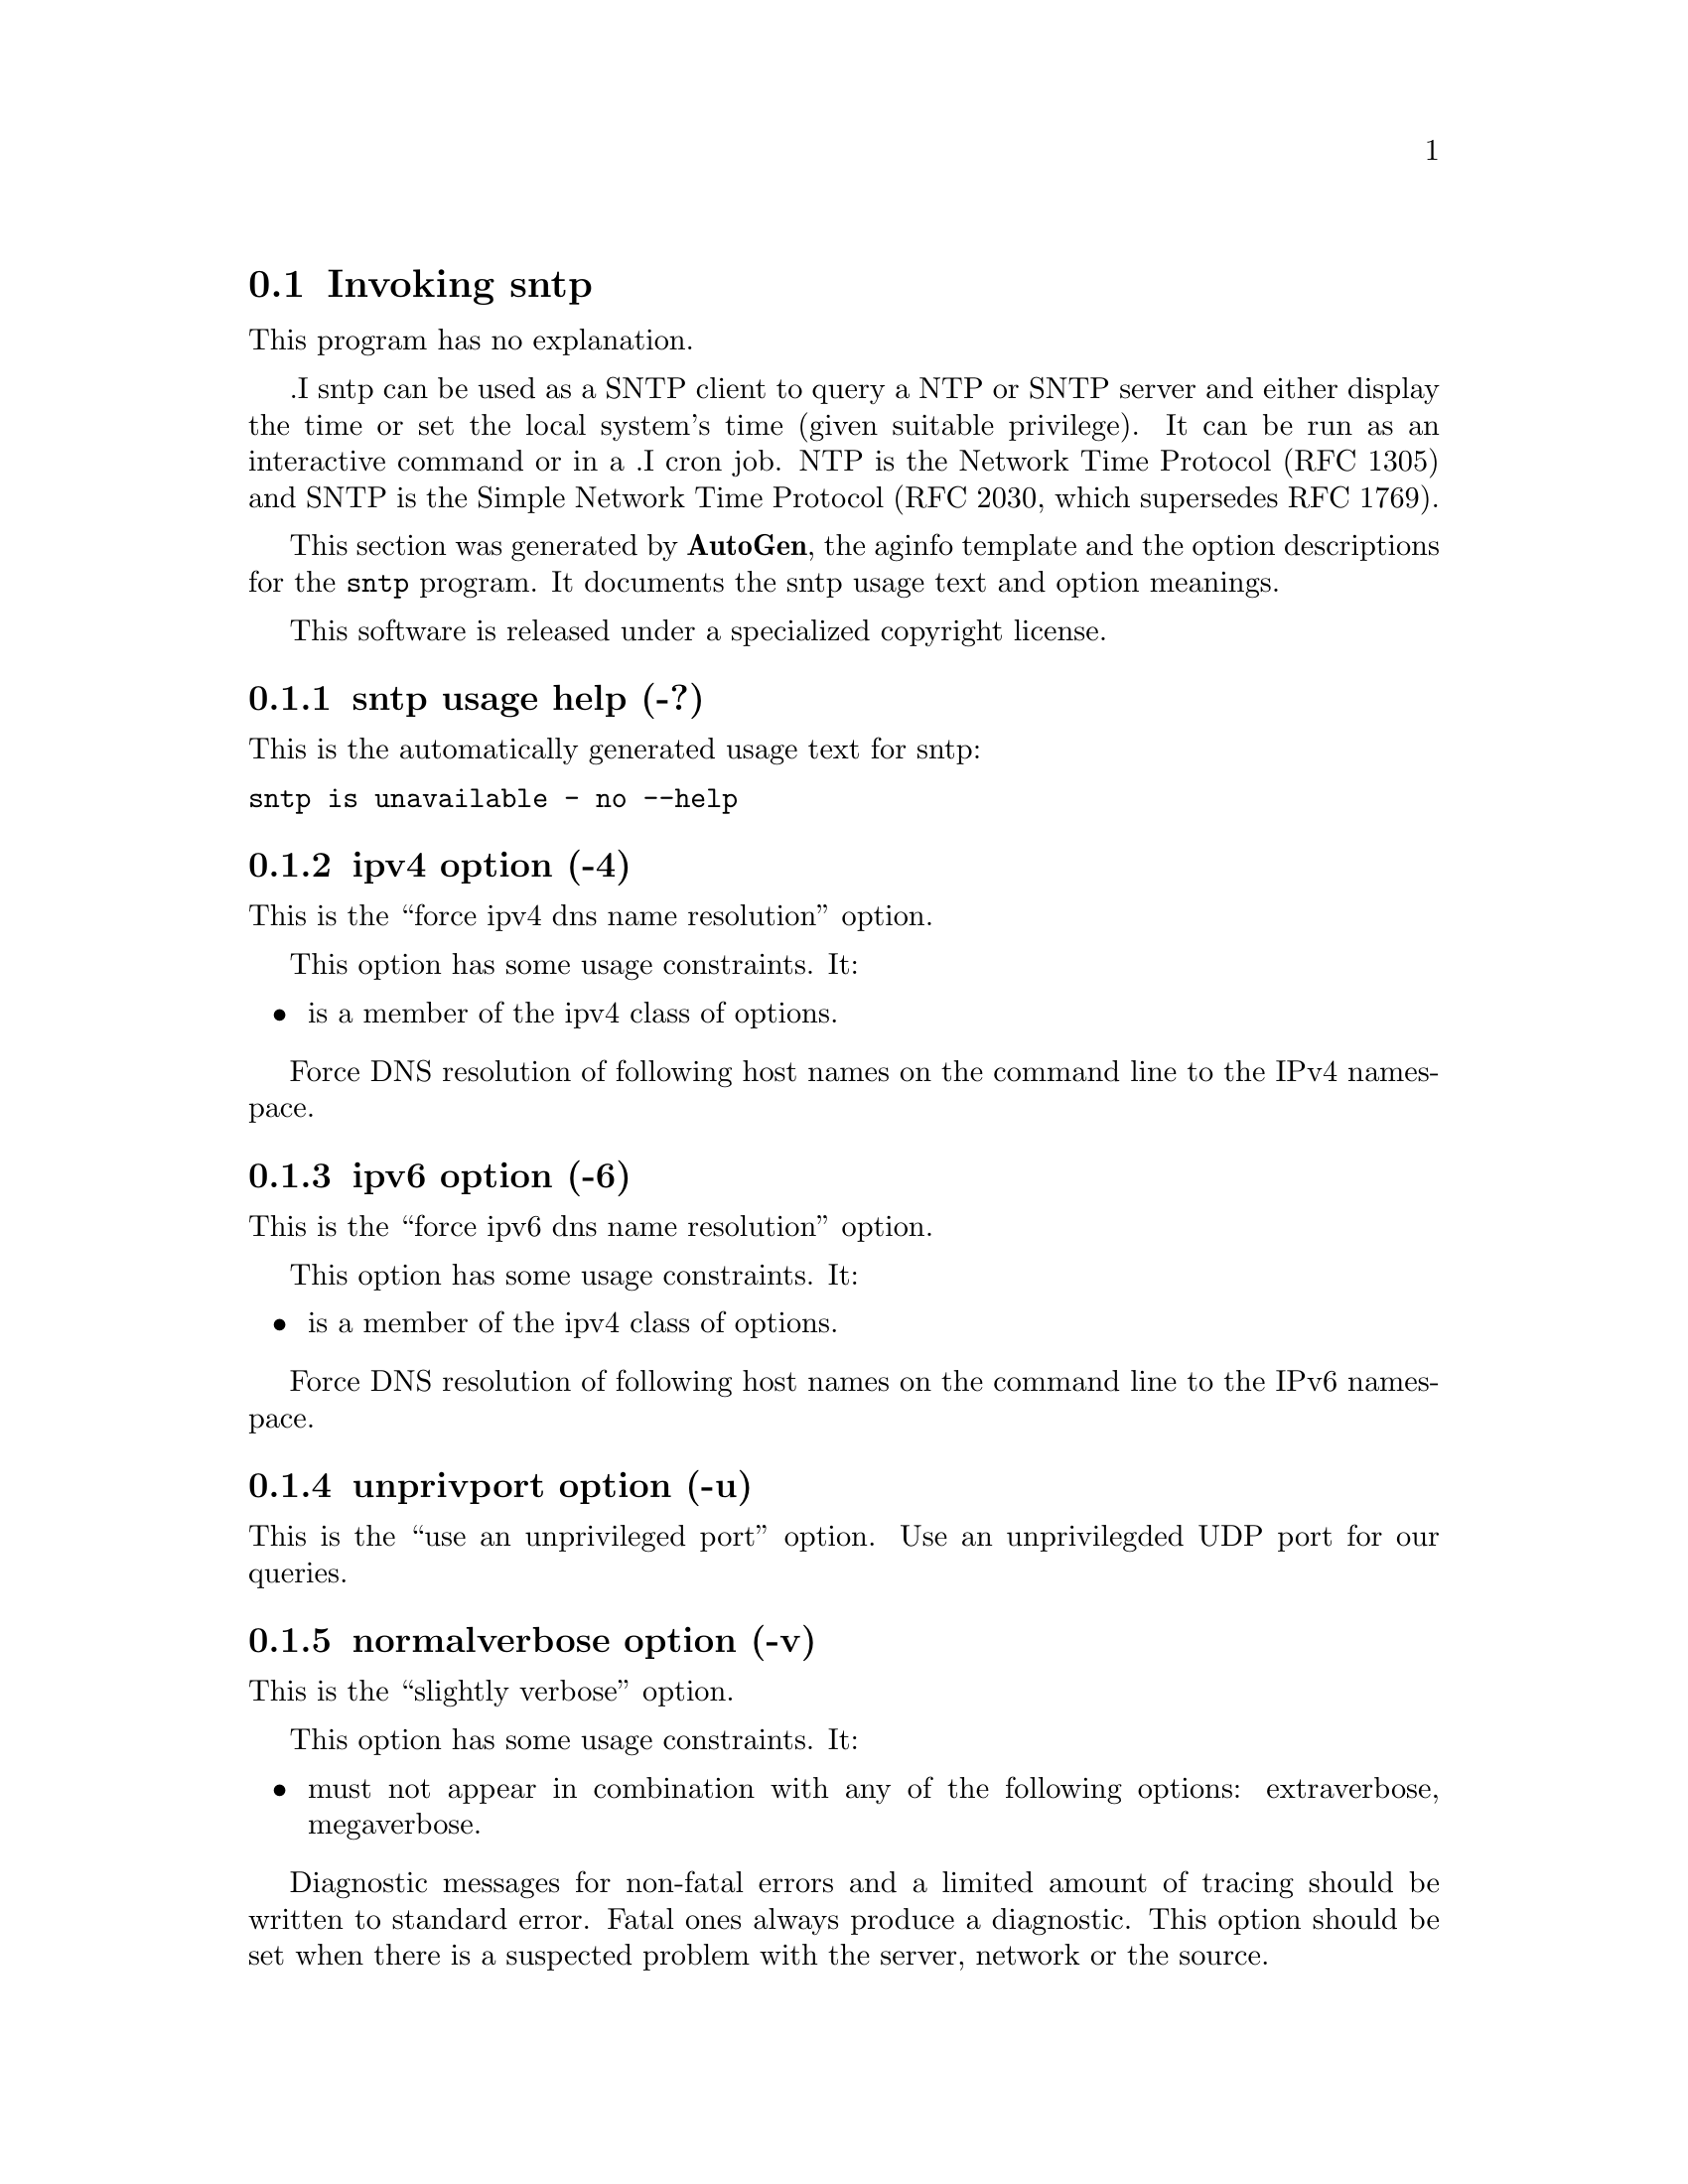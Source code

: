 @node sntp Invocation
@section Invoking sntp
@pindex sntp
@cindex standard SNTP program
@ignore
# 
# EDIT THIS FILE WITH CAUTION  (sntp-opts.texi)
# 
# It has been AutoGen-ed  Friday July 24, 2009 at 07:58:52 AM EDT
# From the definitions    sntp-opts.def
# and the template file   aginfo.tpl
@end ignore
This program has no explanation.

.I sntp
can be used as a SNTP client to query a NTP or SNTP server and either display
the time or set the local system's time (given suitable privilege).  It can be
run as an interactive command or in a
.I cron
job.
NTP is the Network Time Protocol (RFC 1305) and SNTP is the
Simple Network Time Protocol (RFC 2030, which supersedes RFC 1769).

This section was generated by @strong{AutoGen},
the aginfo template and the option descriptions for the @command{sntp} program.  It documents the sntp usage text and option meanings.

This software is released under a specialized copyright license.

@menu
* sntp usage::                  sntp usage help (-?)
* sntp adjtime::                adjtime option (-a)
* sntp extraverbose::           extraverbose option (-V)
* sntp ipv4::                   ipv4 option (-4)
* sntp ipv6::                   ipv6 option (-6)
* sntp megaverbose::            megaverbose option (-W)
* sntp normalverbose::          normalverbose option (-v)
* sntp settimeofday::           settimeofday option (-r)
* sntp unprivport::             unprivport option (-u)
@end menu

@node sntp usage
@subsection sntp usage help (-?)
@cindex sntp usage

This is the automatically generated usage text for sntp:

@exampleindent 0
@example
sntp is unavailable - no --help
@end example
@exampleindent 4

@node sntp ipv4
@subsection ipv4 option (-4)
@cindex sntp-ipv4

This is the ``force ipv4 dns name resolution'' option.

This option has some usage constraints.  It:
@itemize @bullet
@item
is a member of the ipv4 class of options.
@end itemize

Force DNS resolution of following host names on the command line
to the IPv4 namespace.

@node sntp ipv6
@subsection ipv6 option (-6)
@cindex sntp-ipv6

This is the ``force ipv6 dns name resolution'' option.

This option has some usage constraints.  It:
@itemize @bullet
@item
is a member of the ipv4 class of options.
@end itemize

Force DNS resolution of following host names on the command line
to the IPv6 namespace.

@node sntp unprivport
@subsection unprivport option (-u)
@cindex sntp-unprivport

This is the ``use an unprivileged port'' option.
Use an unprivilegded UDP port for our queries.

@node sntp normalverbose
@subsection normalverbose option (-v)
@cindex sntp-normalverbose

This is the ``slightly verbose'' option.

This option has some usage constraints.  It:
@itemize @bullet
@item
must not appear in combination with any of the following options:
extraverbose, megaverbose.
@end itemize

Diagnostic messages for non-fatal errors and a limited amount of
tracing should be written to standard error.  Fatal ones always
produce a diagnostic.  This option should be set when there is a
suspected problem with the server, network or the source.

@node sntp extraverbose
@subsection extraverbose option (-V)
@cindex sntp-extraverbose

This is the ``extra verbose'' option.

This option has some usage constraints.  It:
@itemize @bullet
@item
must not appear in combination with any of the following options:
normalverbose, megaverbose.
@end itemize

Produce more and less comprehensible output, mainly for investigating
problems with apparently inconsistent timestamps.  This option should
be set when the program fails with a message indicating that is the
trouble.

@node sntp megaverbose
@subsection megaverbose option (-W)
@cindex sntp-megaverbose

This is the ``mega verbose'' option.

This option has some usage constraints.  It:
@itemize @bullet
@item
must not appear in combination with any of the following options:
normalverbose, extraverbose.
@end itemize

Very verbose debugging output that will interfere with the timing
when writing to the terminal (because of line buffered output from C).
Note that the times produced by this are the corrections needed, and
not the error in the local clock.  This option should be set only when
debugging the source.

@node sntp settimeofday
@subsection settimeofday option (-r)
@cindex sntp-settimeofday

This is the ``set (step) the time with settimeofday()'' option.

This option has some usage constraints.  It:
@itemize @bullet
@item
must not appear in combination with any of the following options:
adjtime.
@end itemize



@node sntp adjtime
@subsection adjtime option (-a)
@cindex sntp-adjtime

This is the ``set (slew) the time with adjtime()'' option.

This option has some usage constraints.  It:
@itemize @bullet
@item
must not appear in combination with any of the following options:
settimeofday.
@end itemize


